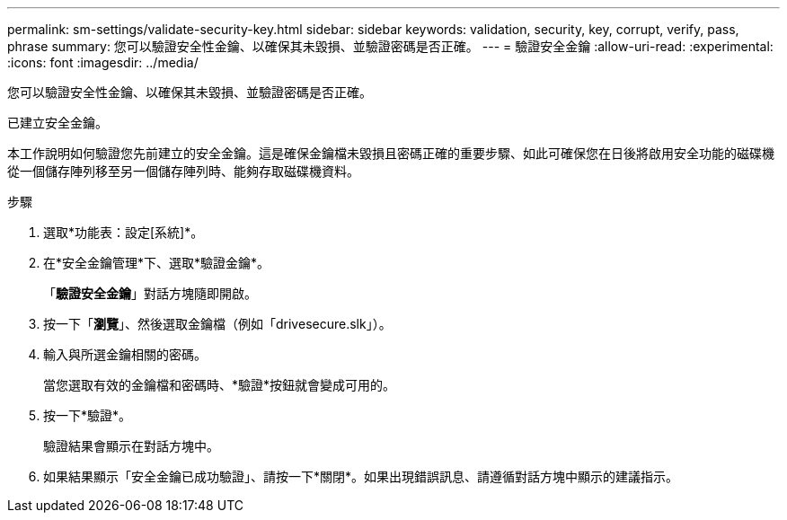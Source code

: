 ---
permalink: sm-settings/validate-security-key.html 
sidebar: sidebar 
keywords: validation, security, key, corrupt, verify, pass, phrase 
summary: 您可以驗證安全性金鑰、以確保其未毀損、並驗證密碼是否正確。 
---
= 驗證安全金鑰
:allow-uri-read: 
:experimental: 
:icons: font
:imagesdir: ../media/


[role="lead"]
您可以驗證安全性金鑰、以確保其未毀損、並驗證密碼是否正確。

已建立安全金鑰。

本工作說明如何驗證您先前建立的安全金鑰。這是確保金鑰檔未毀損且密碼正確的重要步驟、如此可確保您在日後將啟用安全功能的磁碟機從一個儲存陣列移至另一個儲存陣列時、能夠存取磁碟機資料。

.步驟
. 選取*功能表：設定[系統]*。
. 在*安全金鑰管理*下、選取*驗證金鑰*。
+
「*驗證安全金鑰*」對話方塊隨即開啟。

. 按一下「*瀏覽*」、然後選取金鑰檔（例如「drivesecure.slk」）。
. 輸入與所選金鑰相關的密碼。
+
當您選取有效的金鑰檔和密碼時、*驗證*按鈕就會變成可用的。

. 按一下*驗證*。
+
驗證結果會顯示在對話方塊中。

. 如果結果顯示「安全金鑰已成功驗證」、請按一下*關閉*。如果出現錯誤訊息、請遵循對話方塊中顯示的建議指示。

